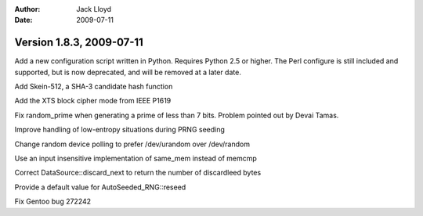
:Author: Jack Lloyd
:Date: 2009-07-11

Version 1.8.3, 2009-07-11
----------------------------------------

Add a new configuration script written in Python. Requires Python 2.5
or higher. The Perl configure is still included and supported, but is
now deprecated, and will be removed at a later date.

Add Skein-512, a SHA-3 candidate hash function

Add the XTS block cipher mode from IEEE P1619

Fix random_prime when generating a prime of less than 7 bits. Problem
pointed out by Devai Tamas.

Improve handling of low-entropy situations during PRNG seeding

Change random device polling to prefer /dev/urandom over /dev/random

Use an input insensitive implementation of same_mem instead of memcmp

Correct DataSource::discard_next to return the number of discardleed bytes

Provide a default value for AutoSeeded_RNG::reseed

Fix Gentoo bug 272242
